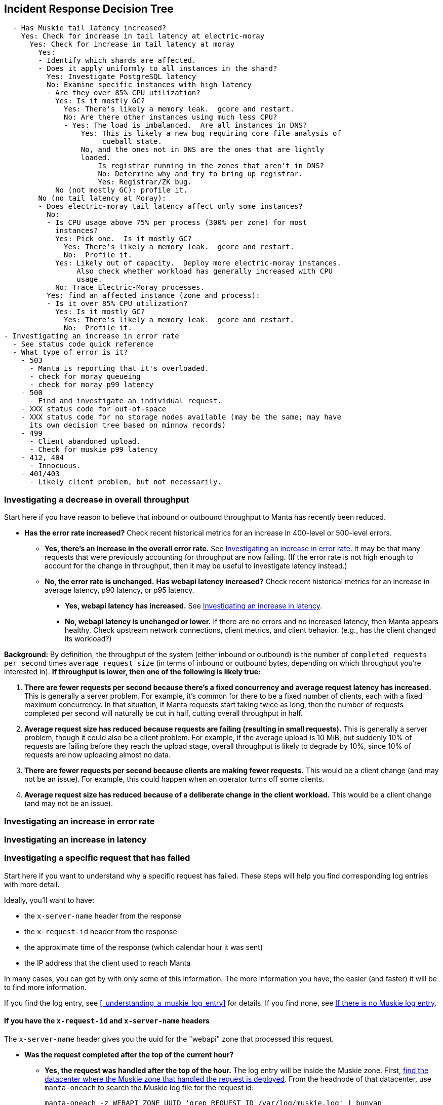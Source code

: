 == Incident Response Decision Tree

[source,text]
----
  - Has Muskie tail latency increased?
    Yes: Check for increase in tail latency at electric-moray
      Yes: Check for increase in tail latency at moray
        Yes:
	- Identify which shards are affected.
	- Does it apply uniformly to all instances in the shard?
	  Yes: Investigate PostgreSQL latency
	  No: Examine specific instances with high latency
	  - Are they over 85% CPU utilization?
	    Yes: Is it mostly GC?
	      Yes: There's likely a memory leak.  gcore and restart.
	      No: Are there other instances using much less CPU?
	      - Yes: The load is imbalanced.  Are all instances in DNS?
                  Yes: This is likely a new bug requiring core file analysis of
                       cueball state.
                  No, and the ones not in DNS are the ones that are lightly
                  loaded.
                      Is registrar running in the zones that aren't in DNS?
                      No: Determine why and try to bring up registrar.
                      Yes: Registrar/ZK bug.
            No (not mostly GC): profile it.
        No (no tail latency at Moray):
        - Does electric-moray tail latency affect only some instances?
          No:
          - Is CPU usage above 75% per process (300% per zone) for most
            instances?
            Yes: Pick one.  Is it mostly GC?
	      Yes: There's likely a memory leak.  gcore and restart.
              No:  Profile it.
            Yes: Likely out of capacity.  Deploy more electric-moray instances.
                 Also check whether workload has generally increased with CPU
                 usage.
            No: Trace Electric-Moray processes.
          Yes: find an affected instance (zone and process):
          - Is it over 85% CPU utilization?
            Yes: Is it mostly GC?
	      Yes: There's likely a memory leak.  gcore and restart.
              No:  Profile it.
- Investigating an increase in error rate
  - See status code quick reference
  - What type of error is it?
    - 503
      - Manta is reporting that it's overloaded.
      - check for moray queueing
      - check for moray p99 latency
    - 500
      - Find and investigate an individual request.
    - XXX status code for out-of-space
    - XXX status code for no storage nodes available (may be the same; may have
      its own decision tree based on minnow records)
    - 499
      - Client abandoned upload.
      - Check for muskie p99 latency
    - 412, 404
      - Innocuous.
    - 401/403
      - Likely client problem, but not necessarily.
----

=== Investigating a decrease in overall throughput

Start here if you have reason to believe that inbound or outbound throughput to
Manta has recently been reduced.

* **Has the error rate increased?**  Check recent historical metrics for an
  increase in 400-level or 500-level errors.
** **Yes, there's an increase in the overall error rate.**  See
   <<_investigating_an_increase_in_error_rate>>.  It may be that many requests
   that were previously accounting for throughput are now failing.  (If the
   error rate is not high enough to account for the change in throughput, then
   it may be useful to investigate latency instead.)
** **No, the error rate is unchanged.**  **Has webapi latency increased?**  Check
   recent historical metrics for an increase in average latency, p90 latency, or
   p95 latency.
*** **Yes, webapi latency has increased.**  See
    <<_investigating_an_increase_in_latency>>.
*** **No, webapi latency is unchanged or lower.**  If there are no errors and no
    increased latency, then Manta appears healthy.  Check upstream network
    connections, client metrics, and client behavior.  (e.g., has the client
    changed its workload?)

**Background:** By definition, the throughput of the system (either inbound or
outbound) is the number of `completed requests per second` times `average
request size` (in terms of inbound or outbound bytes, depending on which
throughput you're interested in).  *If throughput is lower, then one of the
following is likely true:*

1. *There are fewer requests per second because there's a fixed concurrency and
   average request latency has increased.*  This is generally a server problem.
   For example, it's common for there to be a fixed number of clients, each with
   a fixed maximum concurrency.  In that situation, if Manta requests start
   taking twice as long, then the number of requests completed per second will
   naturally be cut in half, cutting overall throughput in half.
2. *Average request size has reduced because requests are failing (resulting in
   small requests).*  This is generally a server problem, though it could also be
   a client problem.  For example, if the average upload is 10 MiB, but suddenly
   10% of requests are failing before they reach the upload stage, overall
   throughput is likely to degrade by 10%, since 10% of requests are now
   uploading almost no data.
3. *There are fewer requests per second because clients are making fewer
   requests.*  This would be a client change (and may not be an issue).  For
   example, this could happen when an operator turns off some clients.
4. *Average request size has reduced because of a deliberate change in the
   client workload.*  This would be a client change (and may not be an issue).

=== Investigating an increase in error rate

=== Investigating an increase in latency

=== Investigating a specific request that has failed

Start here if you want to understand why a specific request has failed.  These
steps will help you find corresponding log entries with more detail.

Ideally, you'll want to have:

- the `x-server-name` header from the response
- the `x-request-id` header from the response
- the approximate time of the response (which calendar hour it was sent)
- the IP address that the client used to reach Manta

In many cases, you can get by with only some of this information.  The more
information you have, the easier (and faster) it will be to find more
information.

If you find the log entry, see <<_understanding_a_muskie_log_entry>> for
details.  If you find none, see <<_if_there_is_no_muskie_log_entry>>.

==== If you have the `x-request-id` and `x-server-name` headers

The `x-server-name` header gives you the uuid for the "webapi" zone that
processed this request.

* **Was the request completed after the top of the current hour?**
** **Yes, the request was handled after the top of the hour.** The log entry will
   be inside the Muskie zone.  First, <<_locate_a_specific_zone, find the
   datacenter where the Muskie zone that handled the request is deployed>>.
   From the headnode of that datacenter, use `manta-oneach` to search the Muskie
   log file for the request id:
+
[source,text]
----
manta-oneach -z WEBAPI_ZONE_UUID 'grep REQUEST_ID /var/log/muskie.log' | bunyan
----
+
filling in `WEBAPI_ZONE_UUID` from the `x-server-name` header and `REQUEST_ID`
from the `x-request-id` header.
** **No, the request was handled earlier than that.**  The log entry will
generally be in a historical log file inside Manta itself.  Use `mlogin` or
`mget` to fetch the path:
+
[source,text]
----
/poseidon/stor/logs/muskie/YYYY/MM/DD/HH/UUID8.log
----
+
where `YYYY/MM/DD/HH` represent the year, month, day, and hour when the request
completed and `UUID8` is the first 8 characters of the `x-server-name` header.
If this object does not exist in Manta, and Manta has been having availability
issues, then the historical log file may still be inside the corresponding
"webapi" zone.  <<_log_into_a_specific_zone, Log into the "webapi" zone>> and
use `grep` to search for the request ID in the files in `/var/log/manta/upload`.
** **I don't know when the request was handled.**  In this case, you need to
   check all of the log files mentioned above.  You may be able to use a Manta
   job to scan a large number of historical files at once.  For example, you can
   search all of a day's log files for one server using:
+
[source,text]
----
mfind -t o -n UUID8.log /poseidon/stor/logs/muskie/YYYY/MM/DD |
    mjob create -o -m 'grep REQUEST_ID || true' -r bunyan
----
+
As before, `UUID8` is the first 8 characters of the `x-server-name` header.

If you find the log entry, see <<_understanding_a_muskie_log_entry>> for
details.  If you find none, see <<_if_there_is_no_muskie_log_entry>>.

==== If you have the `x-request-id`, but no `x-server-name`

In this case, you have to check the log files for all "webapi" zones to find the
log entry.

* **Was the request completed since the top of the current hour?**
** **Yes, the request was handled since the top of the hour.** The log entry will
   be inside the Muskie zone.  Separately for **each datacenter in this Manta**,
   use `manta-oneach` to search all the Muskie logs:
+
[source,text]
----
manta-oneach -s webapi 'grep REQUEST_ID /var/log/muskie.log' | bunyan
----
+
** **No, the request was handled earlier than that.**  Use a job to search
historical logs with names:
+
[source,text]
----
/poseidon/stor/logs/muskie/YYYY/MM/DD/HH/*.log
----
+
where `YYYY/MM/DD/HH` represent the year, month, day, and hour when the request
completed.
+
For example, you can search all log files for a particular hour with:
+
[source,text]
----
mfind -t o /poseidon/stor/logs/muskie/YYYY/MM/DD/HH |
    mjob create -o -m 'grep REQUEST_ID || true' -r bunyan
----
+
** **I don't know when the request was handled.**  In this case, you need to
   check all of the log files mentioned above.

If you find the log entry, see <<_understanding_a_muskie_log_entry>> for
details.  If you find none, see <<_if_there_is_no_muskie_log_entry>>.


==== If you don't have the `x-request-id`

If you don't have the request id, then you'll need some other information about
the request that you can use to filter it.  Examples include:

- the name of the account, if that account only made a few requests around the
  time in question
- the path that was used, if that's relatively unique among requests
- a particular client header that's somewhat uncommon
- a very small time window in which the request may have happened

If you have this sort of information, your best bet is to use some combination
of `grep` or `json` to scan all of the log entries for the appropriate time.

TIP: When working out a `grep` or `json` pipeline, it's helpful to use `mlogin`
to get an interactive shell for a particular Muskie log file.  There, you can
practice your shell pipeline a few times until it matches what you want,
possibly using slightly different parameters (e.g., a different account name)
than you'll use for the real search, since you probably didn't happen to pick a
log file with the precise entry you're looking for).  Then run that same shell
pipeline in a Manta job over a much larger number of Muskie log files.

If you find the log entry, see <<_understanding_a_muskie_log_entry>> for
details.  If you find none, see <<_if_there_is_no_muskie_log_entry>>.

==== If there is no Muskie log entry

There's a difference between there being *no* Muskie log entry and *not being
able to find* the Muskie log entry for a request.

You may **know** that there's no log entry for a request if:

* you have the rough timestamp and x-server-name header, found a non-empty log
  for that server for that hour, and there's no entry for the request in it, or
* you know the rough timestamp of the request, found non-empty log files for all
  servers for that hour, and there's no matching request

Otherwise, it's possible that the log entry was lost (e.g., if a log file was
lost or clobbered, due to a bug or extended availability loss).

* **Did the HTTP response contain an `x-server-name` or `x-request-id` header?**
** **Yes, there was a response with these headers.**  In this case, a Muskie
   instance definitely handled the request.  There should be a log entry.
** **There was a response, but it did not contain these headers.**  In this
   case, the response very likely came from the load balancer and _not_ Muskie.
   See <<_finding_a_load_balancer_log_entry>> to find more information about the
   request.  This typically happens for one of two reasons:
*** Muskie took too long (usually more than two minutes) to handle the request.
    Note that even though the load balancer may have reported a 500-level error,
    the request may have completed successfully (or failed for some other
    reason) inside Muskie.
*** Muskie did process the request, but it just took longer than the load
    balancer timeout.  This is often a sign of high latency at the metadata
    tier.
*** Muskie stopped processing a request.  This would be a bug in Muskie.  It
    often leads to file descriptor leaks and memory leaks, so it's very serious.
    Examples: MANTA-3338, https://smartos.org/bugview/MANTA-2916[MANTA-2916],
    https://smartos.org/bugview/MANTA-2907[MANTA-2907].
*** Muskie sent an invalid HTTP response.  (This is very uncommon.  Example:
    http://smartos.org/bugview/MANTA-3489[MANTA-3489])
** **There was no response, or the client timed out before receiving a
  response.**  It would be very unusual for the system to produce no response
  within 2 minutes of a request being completed, but it's not uncommon for a
  client to give up before receiving a response.
** **I don't know if there was a response.**

In all of these cases, you can get more information about what happened by
<<_finding_a_load_balancer_log_entry>>.
